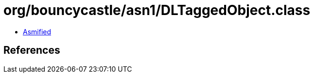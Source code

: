 = org/bouncycastle/asn1/DLTaggedObject.class

 - link:DLTaggedObject-asmified.java[Asmified]

== References

